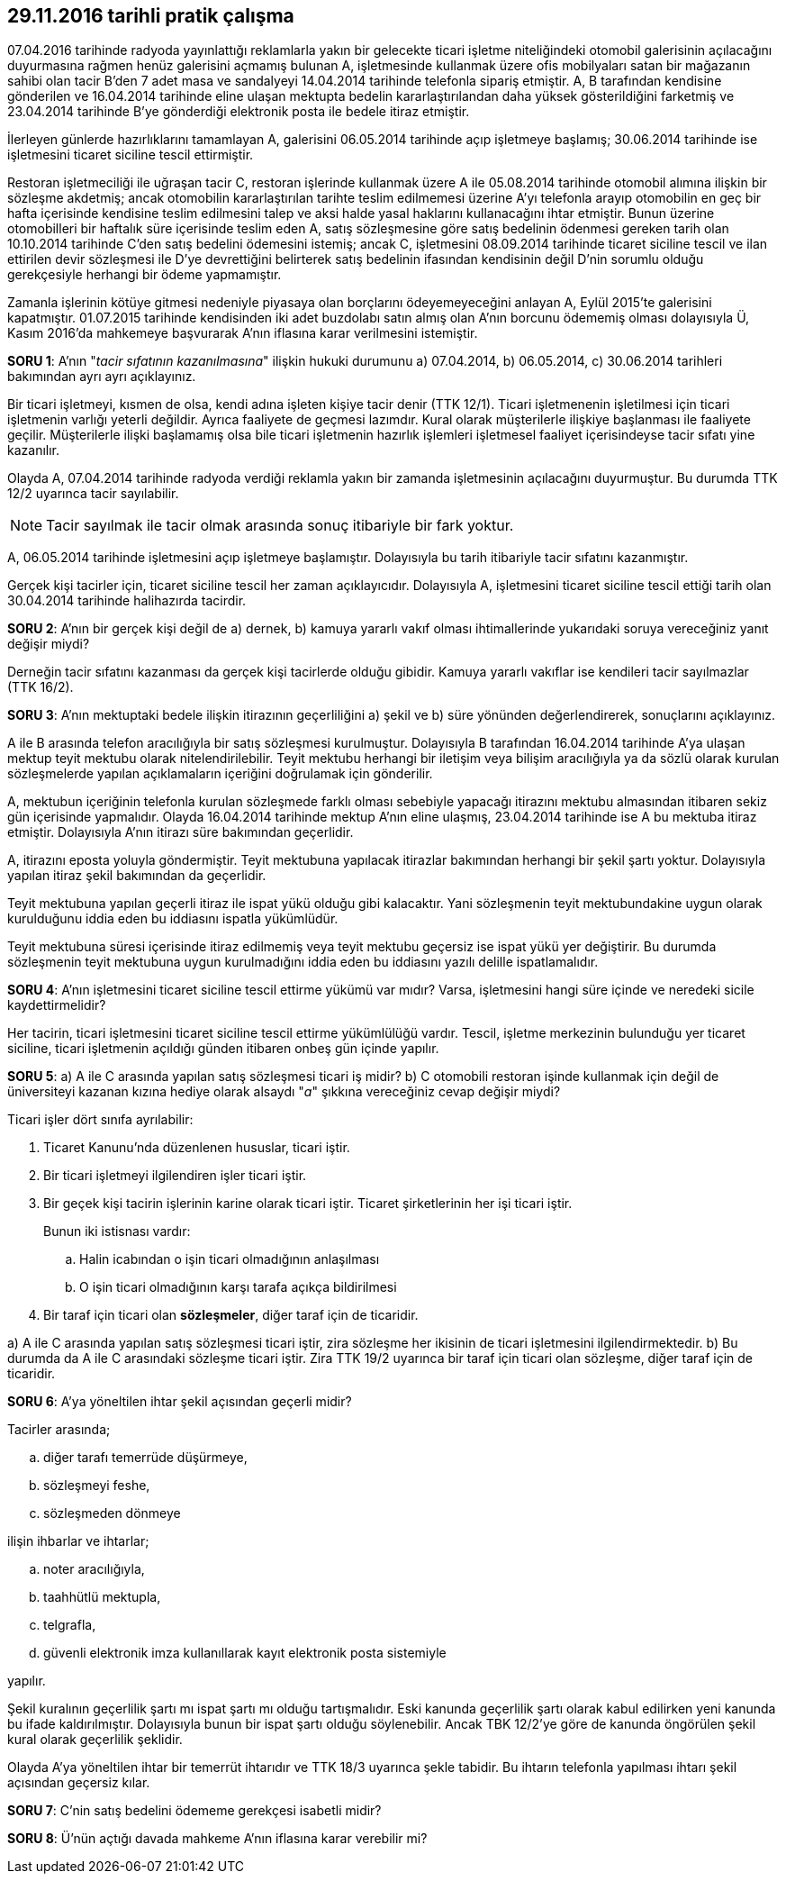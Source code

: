 :icons: font

== 29.11.2016 tarihli pratik çalışma

07.04.2016 tarihinde radyoda yayınlattığı reklamlarla yakın bir gelecekte
ticari işletme niteliğindeki otomobil galerisinin açılacağını duyurmasına
rağmen henüz galerisini açmamış bulunan A, işletmesinde kullanmak üzere ofis
mobilyaları satan bir mağazanın sahibi olan tacir B'den 7 adet masa ve
sandalyeyi 14.04.2014 tarihinde telefonla sipariş etmiştir. A, B tarafından
kendisine gönderilen ve 16.04.2014 tarihinde eline ulaşan mektupta bedelin
kararlaştırılandan daha yüksek gösterildiğini farketmiş ve 23.04.2014 tarihinde
B'ye gönderdiği elektronik posta ile bedele itiraz etmiştir.

İlerleyen günlerde hazırlıklarını tamamlayan A, galerisini 06.05.2014
tarihinde açıp işletmeye başlamış; 30.06.2014 tarihinde ise işletmesini ticaret
siciline tescil ettirmiştir.

Restoran işletmeciliği ile uğraşan tacir C, restoran işlerinde kullanmak
üzere A ile 05.08.2014 tarihinde otomobil alımına ilişkin bir sözleşme
akdetmiş; ancak otomobilin kararlaştırılan tarihte teslim edilmemesi üzerine
A'yı telefonla arayıp otomobilin en geç bir hafta içerisinde kendisine
teslim edilmesini talep ve aksi halde yasal haklarını kullanacağını ihtar
etmiştir. Bunun üzerine otomobilleri bir haftalık süre içerisinde teslim eden
A, satış sözleşmesine göre satış bedelinin ödenmesi gereken tarih olan
10.10.2014 tarihinde C'den satış bedelini ödemesini istemiş; ancak C,
işletmesini 08.09.2014 tarihinde ticaret siciline tescil ve ilan ettirilen
devir sözleşmesi ile D'ye devrettiğini belirterek satış bedelinin ifasından
kendisinin değil D'nin sorumlu olduğu gerekçesiyle herhangi bir ödeme
yapmamıştır.

Zamanla işlerinin kötüye gitmesi nedeniyle piyasaya olan borçlarını
ödeyemeyeceğini anlayan A, Eylül 2015'te galerisini kapatmıştır. 01.07.2015
tarihinde kendisinden iki adet buzdolabı satın almış olan A'nın borcunu
ödememiş olması dolayısıyla Ü, Kasım 2016'da mahkemeye başvurarak A'nın
iflasına karar verilmesini istemiştir.

*SORU 1*: A'nın "_tacir sıfatının kazanılmasına_" ilişkin hukuki durumunu a)
07.04.2014, b) 06.05.2014, c) 30.06.2014 tarihleri bakımından ayrı ayrı
açıklayınız.

****
Bir ticari işletmeyi, kısmen de olsa, kendi adına işleten kişiye tacir denir
(TTK 12/1). Ticari işletmenenin işletilmesi için ticari işletmenin varlığı
yeterli değildir. Ayrıca faaliyete de geçmesi lazımdır. Kural olarak
müşterilerle ilişkiye başlanması ile faaliyete geçilir. Müşterilerle ilişki
başlamamış olsa bile ticari işletmenin hazırlık işlemleri işletmesel faaliyet
içerisindeyse tacir sıfatı yine kazanılır.

Olayda A, 07.04.2014 tarihinde radyoda verdiği reklamla yakın bir zamanda
işletmesinin açılacağını duyurmuştur. Bu durumda TTK 12/2 uyarınca tacir
sayılabilir.

NOTE: Tacir sayılmak ile tacir olmak arasında sonuç itibariyle bir fark yoktur.

A, 06.05.2014 tarihinde işletmesini açıp işletmeye başlamıştır. Dolayısıyla bu
tarih itibariyle tacir sıfatını kazanmıştır.

Gerçek kişi tacirler için, ticaret siciline tescil her zaman açıklayıcıdır.
Dolayısıyla A, işletmesini ticaret siciline tescil ettiği tarih olan
30.04.2014 tarihinde halihazırda tacirdir.
****

*SORU 2*: A'nın bir gerçek kişi değil de a) dernek, b) kamuya yararlı vakıf
olması ihtimallerinde yukarıdaki soruya vereceğiniz yanıt değişir miydi?

****
Derneğin tacir sıfatını kazanması da gerçek kişi tacirlerde olduğu gibidir.
Kamuya yararlı vakıflar ise kendileri tacir sayılmazlar (TTK 16/2).
****

*SORU 3*: A'nın mektuptaki bedele ilişkin itirazının geçerliliğini a) şekil
ve b) süre yönünden değerlendirerek, sonuçlarını açıklayınız.

****
A ile B arasında telefon aracılığıyla bir satış sözleşmesi kurulmuştur.
Dolayısıyla B tarafından 16.04.2014 tarihinde A'ya ulaşan mektup teyit
mektubu olarak nitelendirilebilir. Teyit mektubu herhangi bir iletişim veya
bilişim aracılığıyla ya da sözlü olarak kurulan sözleşmelerde yapılan
açıklamaların içeriğini doğrulamak için gönderilir. 

A, mektubun içeriğinin telefonla kurulan sözleşmede farklı olması sebebiyle
yapacağı itirazını mektubu almasından itibaren sekiz gün içerisinde yapmalıdır.
Olayda 16.04.2014 tarihinde mektup A'nın eline ulaşmış, 23.04.2014 tarihinde
ise A bu mektuba itiraz etmiştir. Dolayısıyla A'nın itirazı süre bakımından
geçerlidir.

A, itirazını eposta yoluyla göndermiştir. Teyit mektubuna yapılacak itirazlar
bakımından herhangi bir şekil şartı yoktur. Dolayısıyla yapılan itiraz şekil
bakımından da geçerlidir.

Teyit mektubuna yapılan geçerli itiraz ile ispat yükü olduğu gibi kalacaktır.
Yani sözleşmenin teyit mektubundakine uygun olarak kurulduğunu iddia eden bu
iddiasını ispatla yükümlüdür.

Teyit mektubuna süresi içerisinde itiraz edilmemiş veya teyit mektubu geçersiz
ise ispat yükü yer değiştirir. Bu durumda sözleşmenin teyit mektubuna uygun
kurulmadığını iddia eden bu iddiasını yazılı delille ispatlamalıdır.
****

*SORU 4*: A'nın işletmesini ticaret siciline tescil ettirme yükümü var mıdır?
Varsa, işletmesini hangi süre içinde ve neredeki sicile kaydettirmelidir?

****
Her tacirin, ticari işletmesini ticaret siciline tescil ettirme yükümlülüğü
vardır. Tescil, işletme merkezinin bulunduğu yer ticaret siciline, ticari
işletmenin açıldığı günden itibaren onbeş gün içinde yapılır.
****

*SORU 5*: a) A ile C arasında yapılan satış sözleşmesi ticari iş midir?
b) C otomobili restoran işinde kullanmak için değil de üniversiteyi kazanan
kızına hediye olarak alsaydı "_a_" şıkkına vereceğiniz cevap değişir miydi?

****
Ticari işler dört sınıfa ayrılabilir:

. Ticaret Kanunu'nda düzenlenen hususlar, ticari iştir.
. Bir ticari işletmeyi ilgilendiren işler ticari iştir.
. Bir geçek kişi tacirin işlerinin karine olarak ticari iştir. Ticaret
şirketlerinin her işi ticari iştir.
+
Bunun iki istisnası vardır:

.. Halin icabından o işin ticari olmadığının anlaşılması
.. O işin ticari olmadığının karşı tarafa açıkça bildirilmesi
. Bir taraf için ticari olan *sözleşmeler*, diğer taraf için de ticaridir.

a) A ile C arasında yapılan satış sözleşmesi ticari iştir, zira sözleşme her
ikisinin de ticari işletmesini ilgilendirmektedir.
b) Bu durumda da A ile C arasındaki sözleşme ticari iştir. Zira TTK 19/2
uyarınca bir taraf için ticari olan sözleşme, diğer taraf için de ticaridir.
****

*SORU 6*: A'ya yöneltilen ihtar şekil açısından geçerli midir?

****
Tacirler arasında;

.. diğer tarafı temerrüde düşürmeye, 
.. sözleşmeyi feshe, 
.. sözleşmeden dönmeye

ilişin ihbarlar ve ihtarlar;

.. noter aracılığıyla,
.. taahhütlü mektupla,
.. telgrafla,
.. güvenli elektronik imza kullanıllarak kayıt elektronik posta sistemiyle

yapılır.

Şekil kuralının geçerlilik şartı mı ispat şartı mı olduğu tartışmalıdır. Eski
kanunda geçerlilik şartı olarak kabul edilirken yeni kanunda bu ifade
kaldırılmıştır. Dolayısıyla bunun bir ispat şartı olduğu söylenebilir. Ancak
TBK 12/2'ye göre de kanunda öngörülen şekil kural olarak geçerlilik şeklidir.

Olayda A'ya yöneltilen ihtar bir temerrüt ihtarıdır ve TTK 18/3 uyarınca şekle
tabidir. Bu ihtarın telefonla yapılması ihtarı şekil açısından geçersiz kılar.
****

*SORU 7*: C'nin satış bedelini ödememe gerekçesi isabetli midir?

*SORU 8*: Ü'nün açtığı davada mahkeme A'nın iflasına karar verebilir mi?

